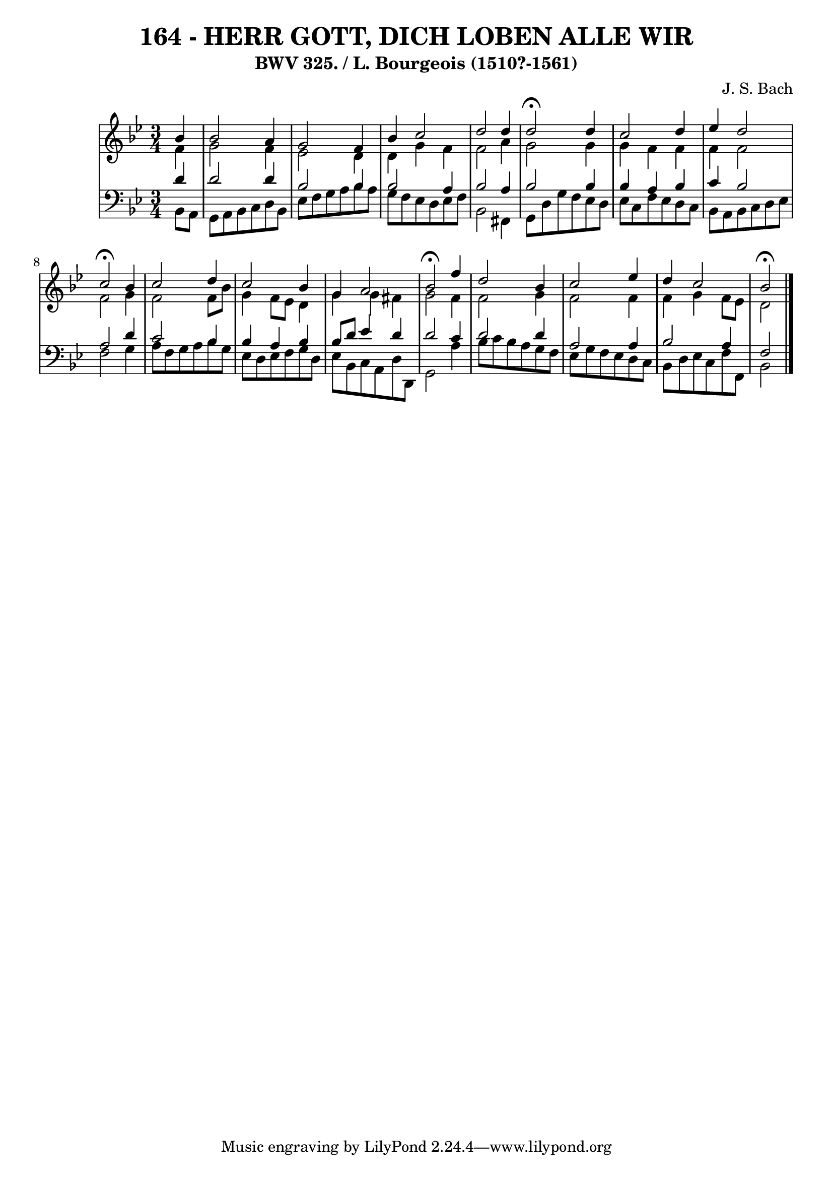 \version "2.10.33"

\header {
  title = "164 - HERR GOTT, DICH LOBEN ALLE WIR"
  subtitle = "BWV 325. / L. Bourgeois (1510?-1561)"
  composer = "J. S. Bach"
}


global = {
  \time 3/4
  \key bes \major
}


soprano = \relative c'' {
  \partial 4 bes4 
    bes2 a4 
  g2 f4 
  bes4 c2 
  d2 d4 
  d2 \fermata d4   %5
  c2 d4 
  ees4  d2 
  c2 \fermata bes4 
  c2 d4 
  c2 bes4   %10
  g4 a2 
  bes2 \fermata f'4 
  d2 bes4 
  c2 ees4 
  d4 c2   %15
  bes2 \fermata
  
}

alto = \relative c' {
  \partial 4 f4 
    g2 f4 
  ees2 d4 
  d4 g4 f4 
  f2 a4 
  g2 g4   %5
  g4 f4 f4 
  f4 f2 
  f2 g4 
  f2 f8 bes8 
  g4 f8 ees8 d4   %10
  g4 g4 fis4 
  g2 f4 
  f2 g4 
  f2 f4 
  f4 g4 f8 ees8   %15
  d2 
  
}

tenor = \relative c' {
  \partial 4 d4 
    d2 d4 
  bes2 bes4 
  bes2 a4 
  bes2 a4 
  bes2 bes4   %5
  bes4 a4 bes4 
  c4 bes2 
  a2 d4 
  c2 bes4 
  bes4 a4 bes4   %10
  bes8 d8 ees4 d4 
  d2 c4 
  d2 d4 
  a2 a4 
  bes2 a4   %15
  f2 
  
}

baixo = \relative c {
  \partial 4 bes8  a8 
    g8 a8 bes8 c8 d8 bes8 
  ees8 f8 g8 a8 bes8 a8 
  g8 f8 ees8 d8 ees8 f8 
  bes,2 fis4 
  g8 d'8 g8 f8 ees8 d8   %5
  ees8 c8 f8 ees8 d8 c8 
  bes8 a8 bes8 c8 d8 ees8 
  f2 g4 
  a8 f8 g8 a8 bes8 g8 
  ees8 d8 ees8 f8 g8 d8   %10
  ees8 bes8 c8 a8 d8 d,8 
  g2 a'4 
  bes8 c8 bes8 a8 g8 f8 
  ees8 g8 f8 ees8 d8 c8 
  bes8 d8 ees8 c8 f8 f,8   %15
  bes2 
  
}

\score {
  <<
    \new StaffGroup <<
      \override StaffGroup.SystemStartBracket #'style = #'line 
      \new Staff {
        <<
          \global
          \new Voice = "soprano" { \voiceOne \soprano }
          \new Voice = "alto" { \voiceTwo \alto }
        >>
      }
      \new Staff {
        <<
          \global
          \clef "bass"
          \new Voice = "tenor" {\voiceOne \tenor }
          \new Voice = "baixo" { \voiceTwo \baixo \bar "|."}
        >>
      }
    >>
  >>
  \layout {}
  \midi {}
}
